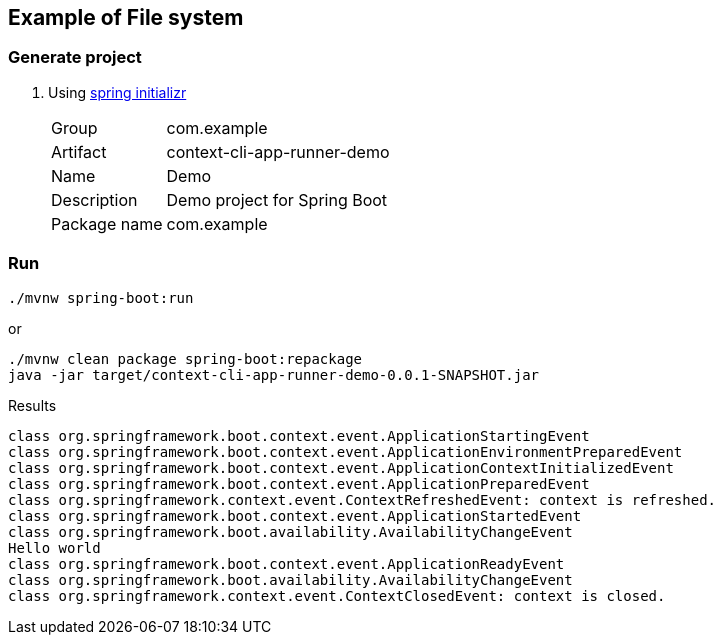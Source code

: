 ifndef::imagesdir[]
:imagesdir: docs/images
endif::[]

== Example of File system

=== Generate project

. Using https://start.spring.io/[spring initializr^]
+
--
[horizontal]
Group:: com.example
Artifact:: context-cli-app-runner-demo
Name:: Demo
Description:: Demo project for Spring Boot
Package name:: com.example
--

=== Run

[source,shell]
----
./mvnw spring-boot:run
----

or

[source,shell]
----
./mvnw clean package spring-boot:repackage
java -jar target/context-cli-app-runner-demo-0.0.1-SNAPSHOT.jar
----

[source,plaintext]
.Results
----
class org.springframework.boot.context.event.ApplicationStartingEvent
class org.springframework.boot.context.event.ApplicationEnvironmentPreparedEvent
class org.springframework.boot.context.event.ApplicationContextInitializedEvent
class org.springframework.boot.context.event.ApplicationPreparedEvent
class org.springframework.context.event.ContextRefreshedEvent: context is refreshed.
class org.springframework.boot.context.event.ApplicationStartedEvent
class org.springframework.boot.availability.AvailabilityChangeEvent
Hello world
class org.springframework.boot.context.event.ApplicationReadyEvent
class org.springframework.boot.availability.AvailabilityChangeEvent
class org.springframework.context.event.ContextClosedEvent: context is closed.
----
